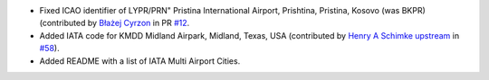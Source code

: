 * Fixed ICAO identifier of LYPR/PRN" Pristina International Airport, Prishtina, Pristina, Kosovo (was BKPR)
  (contributed by `Błażej Cyrzon <https://github.com/bc291>`__ in PR `#12 <https://github
  .com/mborsetti/airportsdata/pull/12>`__.
* Added IATA code for KMDD Midland Airpark, Midland, Texas, USA (contributed by
  `Henry A Schimke upstream <https://github.com/hschimke>`__ in `#58 <https://github.com/mwgg/Airports/pull/58>`__).
* Added README with a list of IATA Multi Airport Cities.
